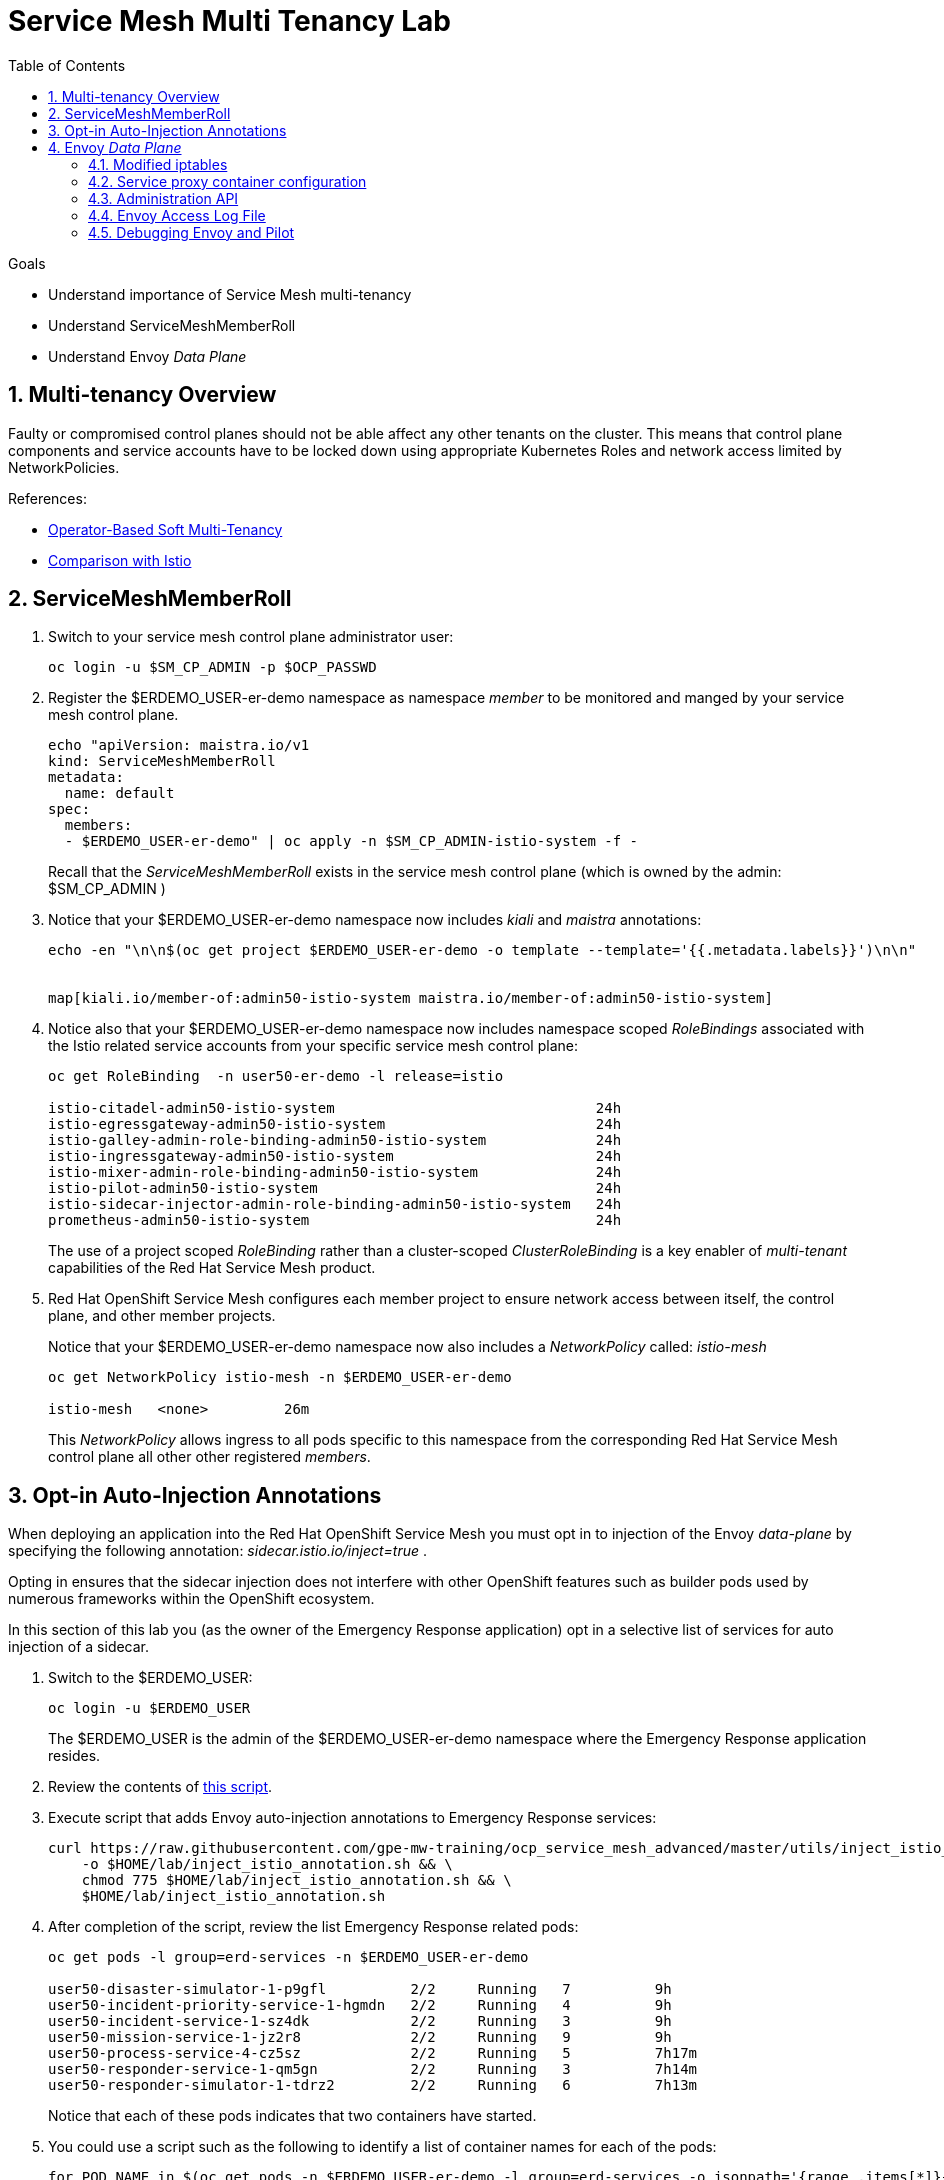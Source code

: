 :noaudio:
:scrollbar:
:toc2:
:linkattrs:
:data-uri:

= Service Mesh Multi Tenancy Lab

.Goals
** Understand importance of Service Mesh multi-tenancy
** Understand ServiceMeshMemberRoll
** Understand Envoy _Data Plane_

:numbered:

== Multi-tenancy Overview

Faulty or compromised control planes should not be able affect any other tenants on the cluster. 
This means that control plane components and service accounts have to be locked down using appropriate Kubernetes Roles and network access limited by NetworkPolicies.

.References:
* link:https://docs.google.com/document/d/1eMnLBpcJNMahoE6cYKcECp_Jcy4Haj3qc36RBAO9J-U/edit#[Operator-Based Soft Multi-Tenancy]
* link:https://maistra.io/docs/comparison-with-istio/#_cluster_scoped_custom_resources[Comparison with Istio]


== ServiceMeshMemberRoll

. Switch to your service mesh control plane administrator user:
+
-----
oc login -u $SM_CP_ADMIN -p $OCP_PASSWD
-----

. Register the $ERDEMO_USER-er-demo namespace as namespace _member_ to be monitored and manged by your service mesh control plane.
+
-----
echo "apiVersion: maistra.io/v1
kind: ServiceMeshMemberRoll
metadata:
  name: default
spec:
  members:
  - $ERDEMO_USER-er-demo" | oc apply -n $SM_CP_ADMIN-istio-system -f -
-----
+
Recall that the _ServiceMeshMemberRoll_ exists in the service mesh control plane (which is owned by the admin: $SM_CP_ADMIN )

. Notice that your $ERDEMO_USER-er-demo namespace now includes _kiali_ and _maistra_ annotations:
+
-----
echo -en "\n\n$(oc get project $ERDEMO_USER-er-demo -o template --template='{{.metadata.labels}}')\n\n"


map[kiali.io/member-of:admin50-istio-system maistra.io/member-of:admin50-istio-system]
-----

. Notice also that your $ERDEMO_USER-er-demo namespace now includes namespace scoped _RoleBindings_ associated with the Istio related service accounts from your specific service mesh control plane:
+
-----
oc get RoleBinding  -n user50-er-demo -l release=istio

istio-citadel-admin50-istio-system                               24h
istio-egressgateway-admin50-istio-system                         24h
istio-galley-admin-role-binding-admin50-istio-system             24h
istio-ingressgateway-admin50-istio-system                        24h
istio-mixer-admin-role-binding-admin50-istio-system              24h
istio-pilot-admin50-istio-system                                 24h
istio-sidecar-injector-admin-role-binding-admin50-istio-system   24h
prometheus-admin50-istio-system                                  24h
-----
+
The use of a project scoped _RoleBinding_ rather than a cluster-scoped _ClusterRoleBinding_ is a key enabler of _multi-tenant_ capabilities of the Red Hat Service Mesh product.

. Red Hat OpenShift Service Mesh configures each member project to ensure network access between itself, the control plane, and other member projects.
+
Notice that your $ERDEMO_USER-er-demo namespace now also includes a _NetworkPolicy_ called: _istio-mesh_
+
-----
oc get NetworkPolicy istio-mesh -n $ERDEMO_USER-er-demo

istio-mesh   <none>         26m
-----
+
This _NetworkPolicy_ allows ingress to all pods specific to this namespace from the corresponding Red Hat Service Mesh control plane all other other registered _members_.

== Opt-in Auto-Injection Annotations

When deploying an application into the Red Hat OpenShift Service Mesh you must opt in to injection of the Envoy _data-plane_ by specifying the following annotation: _sidecar.istio.io/inject=true_ . 

Opting in ensures that the sidecar injection does not interfere with other OpenShift features such as builder pods used by numerous frameworks within the OpenShift ecosystem.

In this section of this lab you (as the owner of the Emergency Response application) opt in a selective list of services for auto injection of a sidecar.

. Switch to the $ERDEMO_USER:
+
-----
oc login -u $ERDEMO_USER
-----
+
The $ERDEMO_USER is the admin of the $ERDEMO_USER-er-demo namespace where the Emergency Response application resides.

. Review the contents of link:https://github.com/gpe-mw-training/ocp_service_mesh_advanced/blob/master/utils/inject_istio_annotation.sh[this script].


. Execute script that adds Envoy auto-injection annotations to Emergency Response services:
+
-----
curl https://raw.githubusercontent.com/gpe-mw-training/ocp_service_mesh_advanced/master/utils/inject_istio_annotation.sh \
    -o $HOME/lab/inject_istio_annotation.sh && \
    chmod 775 $HOME/lab/inject_istio_annotation.sh && \
    $HOME/lab/inject_istio_annotation.sh
-----

. After completion of the script, review the list Emergency Response related pods:
+
-----
oc get pods -l group=erd-services -n $ERDEMO_USER-er-demo

user50-disaster-simulator-1-p9gfl          2/2     Running   7          9h
user50-incident-priority-service-1-hgmdn   2/2     Running   4          9h
user50-incident-service-1-sz4dk            2/2     Running   3          9h
user50-mission-service-1-jz2r8             2/2     Running   9          9h
user50-process-service-4-cz5sz             2/2     Running   5          7h17m
user50-responder-service-1-qm5gn           2/2     Running   3          7h14m
user50-responder-simulator-1-tdrz2         2/2     Running   6          7h13m
-----
+
Notice that each of these pods indicates that two containers have started.

. You could use a script such as the following to identify a list of container names for each of the pods:
+
-----

for POD_NAME in $(oc get pods -n $ERDEMO_USER-er-demo -l group=erd-services -o jsonpath='{range .items[*]}{.metadata.name}{"\n"}')
do
    oc get pod $POD_NAME  -n $ERDEMO_USER-er-demo -o jsonpath='{.metadata.name}{"    :\t\t"}{.spec.containers[*].name}{"\n"}'
done


...

user50-disaster-simulator-1-p9gfl    :          user50-disaster-simulator        istio-proxy
user50-incident-priority-service-1-hgmdn    :   user50-incident-priority-service istio-proxy
user50-incident-service-1-sz4dk    :            user50-incident-service          istio-proxy
user50-mission-service-1-jz2r8    :             user50-mission-service           istio-proxy
user50-process-service-4-cz5sz    :             user50-process-service           istio-proxy
user50-responder-service-1-qm5gn    :           user50-responder-service         istio-proxy
user50-responder-simulator-1-tdrz2    :         user50-responder-simulator       istio-proxy
-----

.. Notice that each pod now contains an _istio-proxy_ container co-located with the primary business service container.
.. Istio uses Kubernetes' link:https://kubernetes.io/docs/reference/access-authn-authz/admission-controllers/#mutatingadmissionwebhook[MutatingAdmissionWebhook] for automatically injecting the sidecar proxy into user pods.

. The two databases leveraged by the Emergency Response demo ( _postgresql_ and _user50-process-service-postgresql_ ) are also now injected with an envoy proxy.
+
Verify that this is infact the case either through the OpenShift web console or the oc utility.

== Envoy _Data Plane_

=== Modified iptables 

TO-DO:  https://github.com/istio/cni#validate-the-iptables-are-modified


=== Service proxy container configuration

. Capture the details of the _istio-proxy_ container configuration from the _responder-service_ pod of the Emergency Response demo :
+
-----
oc get pod -n $ER_DEMO_NS \
       $(oc get pod -n $ER_DEMO_NS | grep "^$ERDEMO_USER-responder-service" | awk '{print $1}') \
       -o json \
       | jq .spec.containers[1] \
        > $HOME/lab/responder_envoy.json
-----

. Study the details of the _istio-proxy_ container:
+
-----
less $HOME/lab/responder_envoy.json
-----

. Answer the following questions pertaining to this _istio-proxy_ container:

.. What URL does OpenShift use to pull the remote Envoy proxy image that serves as the basis of this Envoy proxy sidecar?
.. What is the maximum amount of RAM and CPU dedicated to this Envoy proxy sidecar container ?
.. What is the URL that the Envoy proxy sidecar uses to communicate with _Pilot_ component of Red Hat Service Mesh ?


ifdef::showscript[]

1) registry.redhat.io/openshift-service-mesh/proxyv2-rhel8:1.0.1
2) cpu: 500m,  memory: 128Mi
3) istio-pilot.admin50-istio-system:15010

endif::showscript[]

=== Administration API

link:https://www.envoyproxy.io/docs/envoy/v1.12.0/operations/admin#operations-admin-interface[Envoy Administration API]

-----
oc rsh `oc get pod -n $ERDEMO_USER-er-demo | grep "responder-service" | awk '{print $1}'` \
    curl http://localhost:15000/help
-----

-----
oc rsh `oc get pod -n $ERDEMO_USER-er-demo | grep "responder-service" | awk '{print $1}'` \
   curl http://localhost:15000/clusters
-----

. Inspect the configuration sent by Pilot to your pod's sidecar using _istioctl_:
+
-----
istioctl proxy-config cluster -n <POD NAMESPACE> <PODNAME> -o json
-----
+
if you search for the destination service name you will see an embedded metadata JSON element that names the specific DestinationRule that pod is currently using to communicate with the external service.


-----
oc rsh `oc get pod -n $ERDEMO_USER-er-demo | grep "responder-service" | awk '{print $1}'` \
         curl http://localhost:15000/config_dump \
         > $HOME/lab/config_dump \
         && less $HOME/lab/config_dump \
         | /usr/local/bin/jq ".configs | last | .dynamic_route_configs"
-----

=== Envoy Access Log File

.TO-DO:
* https://aspenmesh.io/how-to-debug-istio-mutual-tls-mtls-policy-issues-using-aspen-mesh/
* global.proxy.accessLogFile
* Is this log file any different than what is already being logged from Envoy in Red Hat Service Mesh ?
* What is a good example of using it to debug Istio configuration and policy issues ?

=== Debugging Envoy and Pilot

The source of truth for a given moment is always found in your pod’s Envoy sidecar configuration.
In this section of the lab, you link:https://istio.io/docs/ops/troubleshooting/proxy-cmd/[debug Envoy and Pilot].


link:https://www.erdemo.io/gettingstarted/[Getting Started]

ifdef::showscript[]

-----
oc project istio-system && \
         oc rsh `oc get pod | grep "istio-ingressgateway" | awk '{print $1}'` \
         curl http://localhost:15000/config_dump \
         > $HOME/lab/config_dump \
         && less $HOME/lab/config_dump \
         | /usr/local/bin/jq ".configs | last | .dynamic_route_configs"
-----

endif::showscript[]
